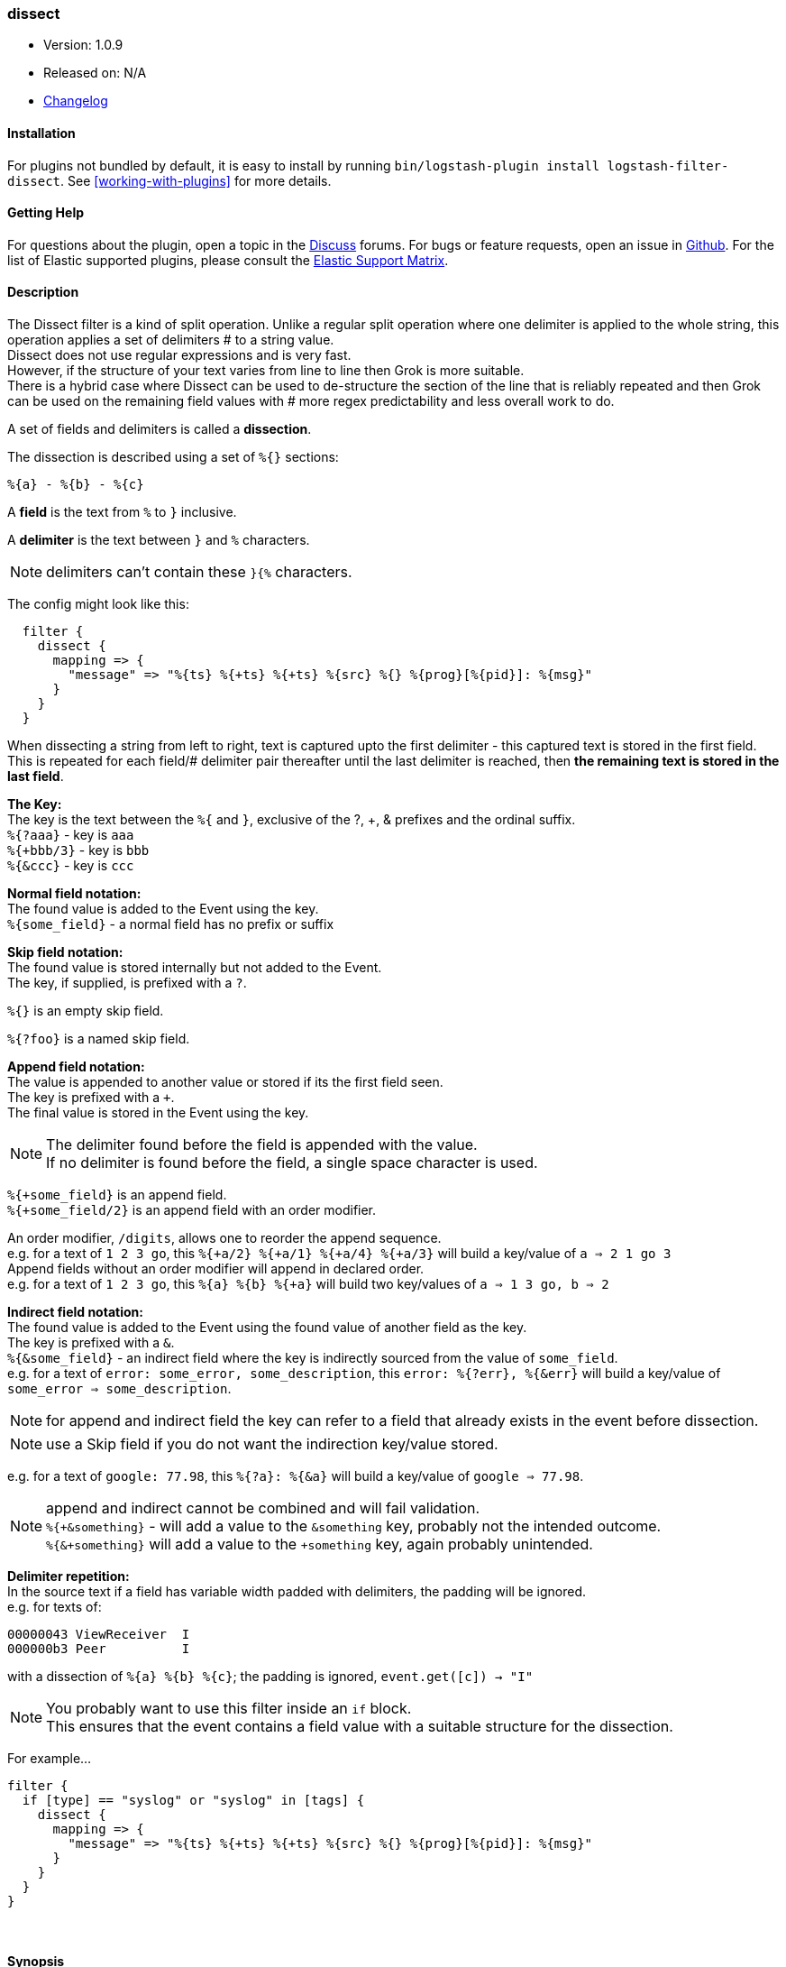 [[plugins-filters-dissect]]
=== dissect

* Version: 1.0.9
* Released on: N/A
* https://github.com/logstash-plugins/logstash-filter-dissect/blob/master/CHANGELOG.md#109[Changelog]


==== Installation

For plugins not bundled by default, it is easy to install by running `bin/logstash-plugin install logstash-filter-dissect`. See <<working-with-plugins>> for more details.


==== Getting Help

For questions about the plugin, open a topic in the http://discuss.elastic.co[Discuss] forums. For bugs or feature requests, open an issue in https://github.com/elastic/logstash[Github].
For the list of Elastic supported plugins, please consult the https://www.elastic.co/support/matrix#show_logstash_plugins[Elastic Support Matrix].

==== Description

The Dissect filter is a kind of split operation. Unlike a regular split operation where one delimiter is applied to the whole string, this operation applies a set of delimiters # to a string value. +
Dissect does not use regular expressions and is very fast. +
However, if the structure of your text varies from line to line then Grok is more suitable. +
There is a hybrid case where Dissect can be used to de-structure the section of the line that is reliably repeated and then Grok can be used on the remaining field values with # more regex predictability and less overall work to do. +

A set of fields and delimiters is called a *dissection*.

The dissection is described using a set of `%{}` sections:
....
%{a} - %{b} - %{c}
....

A *field* is the text from `%` to `}` inclusive.

A *delimiter* is the text between `}` and `%` characters.

[NOTE]
delimiters can't contain these `}{%` characters.

The config might look like this:
....
  filter {
    dissect {
      mapping => {
        "message" => "%{ts} %{+ts} %{+ts} %{src} %{} %{prog}[%{pid}]: %{msg}"
      }
    }
  }
....
When dissecting a string from left to right, text is captured upto the first delimiter - this captured text is stored in the first field. This is repeated for each field/# delimiter pair thereafter until the last delimiter is reached, then *the remaining text is stored in the last field*. +

*The Key:* +
The key is the text between the `%{` and `}`, exclusive of the ?, +, & prefixes and the ordinal suffix. +
`%{?aaa}` - key is `aaa` +
`%{+bbb/3}` - key is `bbb` +
`%{&ccc}` - key is `ccc` +

*Normal field notation:* +
The found value is added to the Event using the key. +
`%{some_field}` - a normal field has no prefix or suffix

*Skip field notation:* +
The found value is stored internally but not added to the Event. +
The key, if supplied, is prefixed with a `?`.

`%{}` is an empty skip field.

`%{?foo}` is a named skip field.

*Append field notation:* +
The value is appended to another value or stored if its the first field seen. +
The key is prefixed with a `+`. +
The final value is stored in the Event using the key. +

[NOTE]
====
The delimiter found before the field is appended with the value. +
If no delimiter is found before the field, a single space character is used.
====

`%{+some_field}` is an append field. +
`%{+some_field/2}` is an append field with an order modifier.

An order modifier, `/digits`, allows one to reorder the append sequence. +
e.g. for a text of `1 2 3 go`, this `%{+a/2} %{+a/1} %{+a/4} %{+a/3}` will build a key/value of `a => 2 1 go 3` +
Append fields without an order modifier will append in declared order. +
e.g. for a text of `1 2 3 go`, this `%{a} %{b} %{+a}` will build two key/values of `a => 1 3 go, b => 2` +

*Indirect field notation:* +
The found value is added to the Event using the found value of another field as the key. +
The key is prefixed with a `&`. +
`%{&some_field}` - an indirect field where the key is indirectly sourced from the value of `some_field`. +
e.g. for a text of `error: some_error, some_description`, this `error: %{?err}, %{&err}` will build a key/value of `some_error => some_description`.

[NOTE]
for append and indirect field the key can refer to a field that already exists in the event before dissection.

[NOTE]
use a Skip field if you do not want the indirection key/value stored.

e.g. for a text of `google: 77.98`, this `%{?a}: %{&a}` will build a key/value of `google => 77.98`.

[NOTE]
===============================
append and indirect cannot be combined and will fail validation. +
`%{+&something}` - will add a value to the `&something` key, probably not the intended outcome. +
`%{&+something}` will add a value to the `+something` key, again probably unintended. +
===============================

*Delimiter repetition:* +
In the source text if a field has variable width padded with delimiters, the padding will be ignored. +
e.g. for texts of:
....
00000043 ViewReceiver  I
000000b3 Peer          I
....
with a dissection of `%{a} %{b} %{c}`; the padding is ignored, `event.get([c]) -> "I"`

[NOTE]
====
You probably want to use this filter inside an `if` block. +
This ensures that the event contains a field value with a suitable structure for the dissection.
====

For example...
....
filter {
  if [type] == "syslog" or "syslog" in [tags] {
    dissect {
      mapping => {
        "message" => "%{ts} %{+ts} %{+ts} %{src} %{} %{prog}[%{pid}]: %{msg}"
      }
    }
  }
}
....

&nbsp;

==== Synopsis

This plugin supports the following configuration options:

Required configuration options:

[source,json]
--------------------------
dissect {
}
--------------------------



Available configuration options:

[cols="<,<,<",options="header",]
|=======================================================================
|Setting |Input type|Required
| <<plugins-filters-dissect-convert_datatype>> |<<hash,hash>>|No
| <<plugins-filters-dissect-mapping>> |<<hash,hash>>|No
| <<plugins-filters-dissect-tag_on_failure>> |<<array,array>>|No
|=======================================================================


==== Details

&nbsp;

[[plugins-filters-dissect-convert_datatype]]
===== `convert_datatype` 

  * Value type is <<hash,hash>>
  * Default value is `{}`

With this setting `int` and `float` datatype conversions can be specified. +
These will be done after all `mapping` dissections have taken place. +
Feel free to use this setting on its own without a `mapping` section. +

For example
[source, ruby]
filter {
  dissect {
    convert_datatype => {
      cpu => "float"
      code => "int"
    }
  }
}

[[plugins-filters-dissect-mapping]]
===== `mapping` 

  * Value type is <<hash,hash>>
  * Default value is `{}`

A hash of dissections of `field => value` +
A later dissection can be done on values from a previous dissection or they can be independent.

For example
[source, ruby]
filter {
  dissect {
    mapping => {
      "message" => "%{field1} %{field2} %{description}"
      "description" => "%{field3} %{field4} %{field5}"
    }
  }
}

This is useful if you want to keep the field `description` but also
dissect it some more.

[[plugins-filters-dissect-tag_on_failure]]
===== `tag_on_failure` 

  * Value type is <<array,array>>
  * Default value is `["_dissectfailure"]`

Append values to the `tags` field when dissection fails


